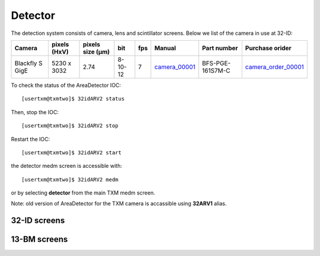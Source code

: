 Detector
========

The detection system consists of camera, lens and scintillator screens. Below we list of the camera in use at 32-ID:

.. _camera_00001:  https://www.flir.com/products/blackfly-s-gige/?model=BFS-PGE-161S7M-C
.. _camera_order_00001: https://apps.inside.anl.gov/paris/req.jsp?reqNbr=G1-209025

+-------------------------------------------------------------+--------------+------------------+---------+------------+--------------------+-----------------------------------------+-------------------------------+
|                   Camera                                    | pixels (HxV) | pixels size (μm) |   bit   | fps        |      Manual        | Part number                             |          Purchase orider      |
+=============================================================+==============+==================+=========+============+====================+=========================================+===============================+
| Blackfly S GigE                                             | 5230 x 3032  |       2.74       | 8-10-12 | 7          |     camera_00001_  | BFS-PGE-161S7M-C                        |   camera_order_00001_         |
+-------------------------------------------------------------+--------------+------------------+---------+------------+--------------------+-----------------------------------------+-------------------------------+

To check the status of the AreaDetector IOC::

	[usertxm@txmtwo]$ 32idARV2 status

Then, stop the IOC::

	[usertxm@txmtwo]$ 32idARV2 stop

Restart the IOC::

	[usertxm@txmtwo]$ 32idARV2 start

the detector medm screen is accessible with::

   [usertxm@txmtwo]$ 32idARV2 medm

or by selecting **detector** from the main TXM medm screen.

Note: old version of AreaDetector for the TXM camera is accassible using **32ARV1** alias.


32-ID screens
-------------

.. image:: ../img/ADAravis_32-ID_screen0.png
   :width: 320px
   :align: center
   :alt: 

.. image:: ../img/ADAravis_32-ID_screen1.png
   :width: 320px
   :align: center
   :alt: 

.. image:: ../img/ADAravis_32-ID_screen2.png
   :width: 320px
   :align: center
   :alt: 


13-BM screens
-------------

.. image:: ../img/ADAravis_13-BM_screen1.png
   :width: 320px
   :align: center
   :alt: 

.. image:: ../img/ADAravis_13-BM_screen2.png
   :width: 320px
   :align: center
   :alt: 


